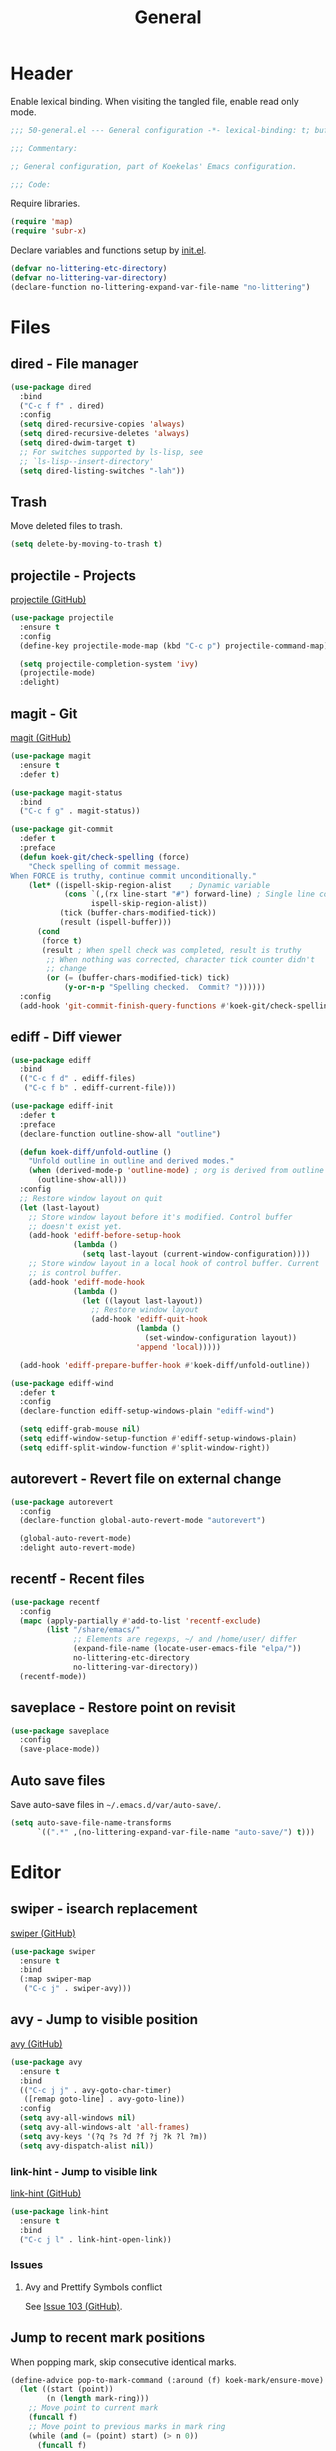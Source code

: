 #+TITLE: General

* Header
Enable lexical binding. When visiting the tangled file, enable read
only mode.

#+BEGIN_SRC emacs-lisp
  ;;; 50-general.el --- General configuration -*- lexical-binding: t; buffer-read-only: t; -*-

  ;;; Commentary:

  ;; General configuration, part of Koekelas' Emacs configuration.

  ;;; Code:
#+END_SRC

Require libraries.

#+BEGIN_SRC emacs-lisp
  (require 'map)
  (require 'subr-x)
#+END_SRC

Declare variables and functions setup by [[file:init.el][init.el]].

#+BEGIN_SRC emacs-lisp
  (defvar no-littering-etc-directory)
  (defvar no-littering-var-directory)
  (declare-function no-littering-expand-var-file-name "no-littering")
#+END_SRC

* Files

** dired - File manager
#+BEGIN_SRC emacs-lisp
  (use-package dired
    :bind
    ("C-c f f" . dired)
    :config
    (setq dired-recursive-copies 'always)
    (setq dired-recursive-deletes 'always)
    (setq dired-dwim-target t)
    ;; For switches supported by ls-lisp, see
    ;; `ls-lisp--insert-directory'
    (setq dired-listing-switches "-lah"))
#+END_SRC

** Trash
Move deleted files to trash.

#+BEGIN_SRC emacs-lisp
  (setq delete-by-moving-to-trash t)
#+END_SRC

** projectile - Projects
[[https://github.com/bbatsov/projectile][projectile (GitHub)]]

#+BEGIN_SRC emacs-lisp
  (use-package projectile
    :ensure t
    :config
    (define-key projectile-mode-map (kbd "C-c p") projectile-command-map)

    (setq projectile-completion-system 'ivy)
    (projectile-mode)
    :delight)
#+END_SRC

** magit - Git
[[https://github.com/magit/magit][magit (GitHub)]]

#+BEGIN_SRC emacs-lisp
  (use-package magit
    :ensure t
    :defer t)

  (use-package magit-status
    :bind
    ("C-c f g" . magit-status))

  (use-package git-commit
    :defer t
    :preface
    (defun koek-git/check-spelling (force)
      "Check spelling of commit message.
  When FORCE is truthy, continue commit unconditionally."
      (let* ((ispell-skip-region-alist    ; Dynamic variable
              (cons `(,(rx line-start "#") forward-line) ; Single line comment
                    ispell-skip-region-alist))
             (tick (buffer-chars-modified-tick))
             (result (ispell-buffer)))
        (cond
         (force t)
         (result ; When spell check was completed, result is truthy
          ;; When nothing was corrected, character tick counter didn't
          ;; change
          (or (= (buffer-chars-modified-tick) tick)
              (y-or-n-p "Spelling checked.  Commit? "))))))
    :config
    (add-hook 'git-commit-finish-query-functions #'koek-git/check-spelling))
#+END_SRC

** ediff - Diff viewer
#+BEGIN_SRC emacs-lisp
  (use-package ediff
    :bind
    (("C-c f d" . ediff-files)
     ("C-c f b" . ediff-current-file)))

  (use-package ediff-init
    :defer t
    :preface
    (declare-function outline-show-all "outline")

    (defun koek-diff/unfold-outline ()
      "Unfold outline in outline and derived modes."
      (when (derived-mode-p 'outline-mode) ; org is derived from outline
        (outline-show-all)))
    :config
    ;; Restore window layout on quit
    (let (last-layout)
      ;; Store window layout before it's modified. Control buffer
      ;; doesn't exist yet.
      (add-hook 'ediff-before-setup-hook
                (lambda ()
                  (setq last-layout (current-window-configuration))))
      ;; Store window layout in a local hook of control buffer. Current
      ;; is control buffer.
      (add-hook 'ediff-mode-hook
                (lambda ()
                  (let ((layout last-layout))
                    ;; Restore window layout
                    (add-hook 'ediff-quit-hook
                              (lambda ()
                                (set-window-configuration layout))
                              'append 'local)))))

    (add-hook 'ediff-prepare-buffer-hook #'koek-diff/unfold-outline))

  (use-package ediff-wind
    :defer t
    :config
    (declare-function ediff-setup-windows-plain "ediff-wind")

    (setq ediff-grab-mouse nil)
    (setq ediff-window-setup-function #'ediff-setup-windows-plain)
    (setq ediff-split-window-function #'split-window-right))
#+END_SRC

** autorevert - Revert file on external change
#+BEGIN_SRC emacs-lisp
  (use-package autorevert
    :config
    (declare-function global-auto-revert-mode "autorevert")

    (global-auto-revert-mode)
    :delight auto-revert-mode)
#+END_SRC

** recentf - Recent files
#+BEGIN_SRC emacs-lisp
  (use-package recentf
    :config
    (mapc (apply-partially #'add-to-list 'recentf-exclude)
          (list "/share/emacs/"
                ;; Elements are regexps, ~/ and /home/user/ differ
                (expand-file-name (locate-user-emacs-file "elpa/"))
                no-littering-etc-directory
                no-littering-var-directory))
    (recentf-mode))
#+END_SRC

** saveplace - Restore point on revisit
#+BEGIN_SRC emacs-lisp
  (use-package saveplace
    :config
    (save-place-mode))
#+END_SRC

** Auto save files
Save auto-save files in =~/.emacs.d/var/auto-save/=.

#+BEGIN_SRC emacs-lisp
  (setq auto-save-file-name-transforms
        `((".*" ,(no-littering-expand-var-file-name "auto-save/") t)))
#+END_SRC

* Editor

** swiper - isearch replacement
[[https://github.com/abo-abo/swiper][swiper (GitHub)]]

#+BEGIN_SRC emacs-lisp
  (use-package swiper
    :ensure t
    :bind
    (:map swiper-map
     ("C-c j" . swiper-avy)))
#+END_SRC

** avy - Jump to visible position
[[https://github.com/abo-abo/avy][avy (GitHub)]]

#+BEGIN_SRC emacs-lisp
  (use-package avy
    :ensure t
    :bind
    (("C-c j j" . avy-goto-char-timer)
     ([remap goto-line] . avy-goto-line))
    :config
    (setq avy-all-windows nil)
    (setq avy-all-windows-alt 'all-frames)
    (setq avy-keys '(?q ?s ?d ?f ?j ?k ?l ?m))
    (setq avy-dispatch-alist nil))
#+END_SRC

*** link-hint - Jump to visible link
[[https://github.com/noctuid/link-hint.el][link-hint (GitHub)]]

#+BEGIN_SRC emacs-lisp
  (use-package link-hint
    :ensure t
    :bind
    ("C-c j l" . link-hint-open-link))
#+END_SRC

*** Issues

**** Avy and Prettify Symbols conflict
See [[https://github.com/abo-abo/avy/issues/103][Issue 103 (GitHub)]].

** Jump to recent mark positions
When popping mark, skip consecutive identical marks.

#+BEGIN_SRC emacs-lisp
  (define-advice pop-to-mark-command (:around (f) koek-mark/ensure-move)
    (let ((start (point))
          (n (length mark-ring)))
      ;; Move point to current mark
      (funcall f)
      ;; Move point to previous marks in mark ring
      (while (and (= (point) start) (> n 0))
        (funcall f)
        (setq n (1- n)))))
#+END_SRC

** subword - Recognize words in camel case words
#+BEGIN_SRC emacs-lisp
  (use-package subword
    :hook
    ((prog-mode conf-mode eshell-mode comint-mode cider-repl-mode
      indium-repl-mode)
     . subword-mode)
    :delight)
#+END_SRC

** Word motion commands
Complement word motion commands. Unlike ~forward-to-word~ and
~backward-to-word~, ~koek-mtn/next-word~ and ~koek-mtn/previous-word~
recognize [[*subword - Recognize words in camel case words][subwords]].

#+BEGIN_SRC emacs-lisp
  (defun koek-mtn/next-word (&optional arg)
    "Move point to beginning of next word, repeat ARG times.
  Optional ARG is an integer and defaults to one.  When ARG is
  negative, move point to ending of previous word."
    (interactive "p")
    (unless arg
      (setq arg 1))
    (unless (= arg 0)
      (let ((step (/ arg (abs arg))))
        (when (or (and (> step 0) (looking-at (rx word)))
                  (and (< step 0)
                       (looking-back (rx word) (max (1- (point)) (point-min)))))
          (forward-word step))
        (forward-word (- arg step))
        (when (forward-word step)
          (backward-word step)))))

  (defun koek-mtn/previous-word (&optional arg)
    "Move point to ending of previous word, repeat ARG times.
  Optional ARG is an integer and defaults to one.  When ARG is
  negative, move point to beginning of next word."
    (interactive "p")
    (unless arg
      (setq arg 1))
    (koek-mtn/next-word (- arg)))

  (bind-keys
   ("M-n" . koek-mtn/next-word)
   ("M-p" . koek-mtn/previous-word))
#+END_SRC

** auto-fill - Break long sentences
#+BEGIN_SRC emacs-lisp
  (defconst koek-af/excluded-modes '(snippet-mode)
    "List of major mode symbols, see `koek-af/maybe-enable'.")

  (defun koek-af/maybe-enable ()
    "Enable `auto-fill-mode' conditionally.
  Unless current major mode is member of `koek-af/excluded-modes',
  enable `auto-fill-mode'."
    (unless (memq major-mode koek-af/excluded-modes)
      (auto-fill-mode)))

  (add-hook 'text-mode-hook #'koek-af/maybe-enable)
  (delight 'auto-fill-function nil 'emacs)
#+END_SRC

** smartparens - Pairs & symbolic expressions
[[https://github.com/Fuco1/smartparens][smartparens (GitHub)]]

#+BEGIN_SRC emacs-lisp
  (use-package smartparens
    :ensure t
    :bind
    (:map smartparens-mode-map
     ("C-M-f" . sp-forward-sexp)
     ("C-M-b" . sp-backward-sexp)
     ("C-M-n" . sp-next-sexp)
     ("C-M-p" . sp-previous-sexp)
     ("C-M-a" . sp-beginning-of-sexp)
     ("C-M-e" . sp-end-of-sexp)
     ("C-M-d" . sp-down-sexp)
     ("C-M-u" . sp-up-sexp)
     ("C-S-d" . sp-backward-down-sexp)
     ("C-S-u" . sp-backward-up-sexp)
     ("C-M-t" . sp-transpose-sexp)
     ("C-M-w" . sp-copy-sexp)
     ("C-M-k" . sp-kill-sexp)
     ("C-M-<right>" . sp-forward-slurp-sexp)
     ("C-M-<left>"  . sp-forward-barf-sexp)
     ("C-S-<left>"  . sp-backward-slurp-sexp)
     ("C-S-<right>" . sp-backward-barf-sexp)
     ("C-M-<down>"  . sp-unwrap-sexp))
    :hook
    (((prog-mode conf-mode eshell-mode comint-mode cider-repl-mode
       indium-repl-mode)
      . smartparens-mode)
     (smartparens-mode . show-smartparens-mode))
    :preface
    (declare-function sp--get-context "smartparens")
    (declare-function sp-get-pair "smartparens")
    (declare-function sp-local-pair "smartparens")

    (defun koek-sp/separate-sexp (open-delimiter action _context)
      "Separate just inserted sexp from previous and/or next sexp.
  OPEN-DELIMITER is a string, the delimiter inserted.  ACTION is a
  symbol, the action performed, see `sp-pair'.  _CONTEXT is
  ignored."
      (when (and (eq action 'insert)
                 ;; Outer context, _context is inner context
                 (save-excursion
                   (search-backward open-delimiter)
                   (eq (sp--get-context) 'code)))
        (save-excursion
          (search-backward open-delimiter)
          (unless (looking-back (rx (or (any "#'`,~@([{" blank) line-start))
                                (max (1- (point)) (point-min)))
            (insert " "))
          (search-forward open-delimiter)
          (search-forward (sp-get-pair open-delimiter :close))
          (unless (looking-at (rx (or (any ")]}" blank) line-end)))
            (insert " ")))))

    (defun koek-sp/setup-separate-sexp-handler (mode &rest open-delimiters)
      "Setup separate-sexp handler in MODE for OPEN-DELIMITERS.
  MODE is a major mode symbol.  OPEN-DELIMITERS are one or more
  strings."
      (dolist (open-delimiter open-delimiters)
        (sp-local-pair mode open-delimiter nil
                       :post-handlers '(:add koek-sp/separate-sexp))))

    (defun koek-sp/format-c-block (open-delimiter action _context)
      "Format just inserted multiple line C block.
  OPEN-DELIMITER is a string, the delimiter inserted.  ACTION is a
  symbol, the action performed, see `sp-pair'.  _CONTEXT is
  ignored."
      (when (and (eq action 'insert)
                 (save-excursion
                   (search-backward open-delimiter)
                   (eq (sp--get-context) 'code)))
        (save-excursion
          (insert "\n")
          (indent-according-to-mode))
        (indent-according-to-mode)))

    (defun
        koek-sp/setup-format-c-block-on-return-handler
        (mode &rest open-delimiters)
      "Setup format-c-block handler in MODE for OPEN-DELIMITERS.
  MODE is a major mode symbol.  OPEN-DELIMITERS are one or more
  strings."
      (dolist (open-delimiter open-delimiters)
        (sp-local-pair mode open-delimiter nil
                       ;; For event names, see `single-key-description'
                       :post-handlers '(:add (koek-sp/format-c-block "RET")))))
    :init
    (bind-keys
     ("C-M-{" . beginning-of-defun)
     ("C-M-}" . end-of-defun)
     ("C-S-w" . append-next-kill))
    :config
    (require 'smartparens-config)

    (setq sp-navigate-interactive-always-progress-point t)
    (setq sp-navigate-reindent-after-up ())
    (setq sp-highlight-pair-overlay nil)
    (koek-sp/setup-separate-sexp-handler 'clojure-mode "(" "[" "{" "\"")
    (koek-sp/setup-separate-sexp-handler 'lisp-mode "(" "\"")
    (koek-sp/setup-separate-sexp-handler 'emacs-lisp-mode "(" "[" "\"")
    (koek-sp/setup-separate-sexp-handler 'scheme-mode "(" "\"")
    (koek-sp/setup-format-c-block-on-return-handler 'c-mode "{")
    (koek-sp/setup-format-c-block-on-return-handler 'c++-mode "{")
    (koek-sp/setup-format-c-block-on-return-handler 'css-mode "{")
    (koek-sp/setup-format-c-block-on-return-handler 'java-mode "{")
    (koek-sp/setup-format-c-block-on-return-handler 'js2-mode "{" "[")
    (koek-sp/setup-format-c-block-on-return-handler 'json-mode "{" "[")
    (koek-sp/setup-format-c-block-on-return-handler 'scad-mode "{")
    :delight)
#+END_SRC

** rainbow-delimiters - Show bracket depth
[[https://github.com/Fanael/rainbow-delimiters][rainbow-delimiters (GitHub)]]

#+BEGIN_SRC emacs-lisp
  (use-package rainbow-delimiters
    :ensure t
    :hook
    ((clojure-mode lisp-mode emacs-lisp-mode scheme-mode)
     . rainbow-delimiters-mode))
#+END_SRC

** expand-region - Mark increasingly larger unit
[[https://github.com/magnars/expand-region.el][expand-region (GitHub)]]

#+BEGIN_SRC emacs-lisp
  (use-package expand-region
    :ensure t
    :bind
    ("C-S-SPC" . er/expand-region)
    :config
    (setq expand-region-smart-cursor t))
#+END_SRC

** prettify-symbols - Show composed symbols
#+BEGIN_SRC emacs-lisp
  (defun koek-ps/make-baseline-right-left-spec (&rest chars)
    "Return composition specification for CHARS.
  CHARS are two or more characters.  Baseline right of previous
  character is composed with baseline left of next character."
    (seq-reduce (lambda (spec char)
                  (append spec (list '(Br . Bl) char)))
                (cdr chars) (list (car chars))))

  (defconst koek-ps/comp-specs
    (let ((safe
           '(("function" . ?ƒ)
             ("lambda"   . ?λ)))
          (pragmata
           (when (member "PragmataPro Mono" (font-family-list))
             (mapcar
              (pcase-lambda (`(,symbol . ,char))
                (cons symbol
                      ;; Widen char to symbol characters
                      (apply #'koek-ps/make-baseline-right-left-spec
                             (append (make-list (1- (length symbol)) ?\s)
                                     (list char)))))
              '(("[ERROR]"   . ?\uE380) ("[DEBUG]" . ?\uE381)
                ("[INFO]"    . ?\uE382) ("[WARN]"  . ?\uE383)
                ("[WARNING]" . ?\uE384) ("[ERR]"   . ?\uE385)
                ("[FATAL]"   . ?\uE386) ("[TRACE]" . ?\uE387)
                ("[FIXME]"   . ?\uE388) ("[TODO]"  . ?\uE389)
                ("[BUG]"     . ?\uE38A) ("[NOTE]"  . ?\uE38B)
                ("[HACK]"    . ?\uE38C) ("[MARK]"  . ?\uE38D)
                ;; !
                ("!!"  . ?\uE900) ("!="  . ?\uE901) ("!==" . ?\uE902)
                ("!!!" . ?\uE903) ("!≡"  . ?\uE904) ("!≡≡" . ?\uE905)
                ("!>"  . ?\uE906) ("!=<" . ?\uE907)
                ;; #
                ("#("  . ?\uE920) ("#_" . ?\uE921) ("#{" . ?\uE922)
                ("#?"  . ?\uE923) ("#>" . ?\uE924) ("##" . ?\uE925)
                ("#_(" . ?\uE926)
                ;; %
                ("%="  . ?\uE930) ("%>" . ?\uE931) ("%>%" . ?\uE932)
                ("%<%" . ?\uE933)
                ;; &
                ("&%" . ?\uE940) ("&&"  . ?\uE941) ("&*" . ?\uE942)
                ("&+" . ?\uE943) ("&-"  . ?\uE944) ("&/" . ?\uE945)
                ("&=" . ?\uE946) ("&&&" . ?\uE947) ("&>" . ?\uE948)
                ;; $
                ("$>" . ?\uE955)
                ;; *
                ("***" . ?\uE960) ("*=" . ?\uE961) ("*/" . ?\uE962)
                ("*>"  . ?\uE963)
                ;; +
                ("++" . ?\uE970) ("+++" . ?\uE971) ("+=" . ?\uE972)
                ("+>" . ?\uE973) ("++=" . ?\uE974)
                ;; -
                ("--"   . ?\uE980) ("-<"  . ?\uE981) ("-<<" . ?\uE982)
                ("-="   . ?\uE983) ("->"  . ?\uE984) ("->>" . ?\uE985)
                ("---"  . ?\uE986) ("-->" . ?\uE987) ("-+-" . ?\uE988)
                ("-\\/" . ?\uE989) ("-|>" . ?\uE98A) ("-<|" . ?\uE98B)
                ;; .
                (".." . ?\uE990) ("..." . ?\uE991) ("..<" . ?\uE992)
                (".>" . ?\uE993) (".~"  . ?\uE994) (".="  . ?\uE995)
                ;; /
                ("/*"  . ?\uE9A0) ("//"  . ?\uE9A1) ("/>"  . ?\uE9A2)
                ("/="  . ?\uE9A3) ("/==" . ?\uE9A4) ("///" . ?\uE9A5)
                ("/**" . ?\uE9A6)
                ;; :
                (":::" . ?\uE9AF) ("::"  . ?\uE9B0) (":="  . ?\uE9B1)
                (":≡"  . ?\uE9B2) (":>"  . ?\uE9B3) (":=>" . ?\uE9B4)
                (":("  . ?\uE9B5) (":-(" . ?\uE9B6) (":)"  . ?\uE9B7)
                (":-)" . ?\uE9B8) (":/"  . ?\uE9B9) (":\\" . ?\uE9BA)
                (":3"  . ?\uE9BB) (":D"  . ?\uE9BC) (":P"  . ?\uE9BD)
                (":>:" . ?\uE9BE) (":<:" . ?\uE9BF)
                ;; <
                ("<$>"  . ?\uE9C0) ("<*"  . ?\uE9C1) ("<*>"  . ?\uE9C2)
                ("<+>"  . ?\uE9C3) ("<-"  . ?\uE9C4) ("<<"   . ?\uE9C5)
                ("<<<"  . ?\uE9C6) ("<<=" . ?\uE9C7) ("<="   . ?\uE9C8)
                ("<=>"  . ?\uE9C9) ("<>"  . ?\uE9CA) ("<|>"  . ?\uE9CB)
                ("<<-"  . ?\uE9CC) ("<|"  . ?\uE9CD) ("<=<"  . ?\uE9CE)
                ("<~"   . ?\uE9CF) ("<~~" . ?\uE9D0) ("<<~"  . ?\uE9D1)
                ("<$"   . ?\uE9D2) ("<+"  . ?\uE9D3) ("<!>"  . ?\uE9D4)
                ("<@>"  . ?\uE9D5) ("<#>" . ?\uE9D6) ("<%>"  . ?\uE9D7)
                ("<^>"  . ?\uE9D8) ("<&>" . ?\uE9D9) ("<?>"  . ?\uE9DA)
                ("<.>"  . ?\uE9DB) ("</>" . ?\uE9DC) ("<\\>" . ?\uE9DD)
                ("<\">" . ?\uE9DE) ("<:>" . ?\uE9DF) ("<~>"  . ?\uE9E0)
                ("<**>" . ?\uE9E1) ("<<^" . ?\uE9E2) ("<!"   . ?\uE9E3)
                ("<@"   . ?\uE9E4) ("<#"  . ?\uE9E5) ("<%"   . ?\uE9E6)
                ("<^"   . ?\uE9E7) ("<&"  . ?\uE9E8) ("<?"   . ?\uE9E9)
                ("<."   . ?\uE9EA) ("</"  . ?\uE9EB) ("<\\"  . ?\uE9EC)
                ("<\""  . ?\uE9ED) ("<:"  . ?\uE9EE) ("<->"  . ?\uE9EF)
                ("<!--" . ?\uE9F0) ("<--" . ?\uE9F1) ("<~<"  . ?\uE9F2)
                ("<==>" . ?\uE9F3) ("<|-" . ?\uE9F4) ("<||"  . ?\uE9F5)
                ("<<|"  . ?\uE9F6) ("<-<" . ?\uE9F7) ("<-->" . ?\uE9F8)
                ("<<==" . ?\uE9F9) ("<==" . ?\uE9FA)
                ;; =
                ("=<<"  . ?\uEA00) ("=="  . ?\uEA01) ("===" . ?\uEA02)
                ("==>"  . ?\uEA03) ("=>"  . ?\uEA04) ("=~"  . ?\uEA05)
                ("=>>"  . ?\uEA06) ("=/=" . ?\uEA07) ("=~=" . ?\uEA08)
                ("==>>" . ?\uEA09)
                ;; ≡
                ("≡≡" . ?\uEA10) ("≡≡≡" . ?\uEA11) ("≡:≡" . ?\uEA12)
                ;; >
                (">-"  . ?\uEA20) (">="  . ?\uEA21) (">>"  . ?\uEA22)
                (">>-" . ?\uEA23) (">>=" . ?\uEA24) (">>>" . ?\uEA25)
                (">=>" . ?\uEA26) (">>^" . ?\uEA27) (">>|" . ?\uEA28)
                (">!=" . ?\uEA29) (">->" . ?\uEA2A)
                ;; ?
                ("??" . ?\uEA40) ("?~"  . ?\uEA41) ("?=" . ?\uEA42)
                ("?>" . ?\uEA43) ("???" . ?\uEA44) ("?." . ?\uEA45)
                ;; ^
                ("^="  . ?\uEA48) ("^."  . ?\uEA49) ("^?"  . ?\uEA4A)
                ("^.." . ?\uEA4B) ("^<<" . ?\uEA4C) ("^>>" . ?\uEA4D)
                ("^>"  . ?\uEA4E)
                ;; \
                ("\\\\" . ?\uEA50) ("\\>" . ?\uEA51) ("\\/-" . ?\uEA52)
                ;; @
                ("@>" . ?\uEA57)
                ;; |
                ("|="   . ?\uEA60) ("||"  . ?\uEA61) ("|>"   . ?\uEA62)
                ("|||"  . ?\uEA63) ("|+|" . ?\uEA64) ("|->"  . ?\uEA65)
                ("|-->" . ?\uEA66) ("|=>" . ?\uEA67) ("|==>" . ?\uEA68)
                ("|>-"  . ?\uEA69) ("|<<" . ?\uEA6A) ("||>"  . ?\uEA6B)
                ("|>>"  . ?\uEA6C) ("|-"  . ?\uEA6D) ("||-"  . ?\uEA6E)
                ;; ~
                ("~="  . ?\uEA70) ("~>" . ?\uEA71) ("~~>" . ?\uEA72)
                ("~>>" . ?\uEA73)
                ;; [
                ("[[" . ?\uEA80) ("]]" . ?\uEA81)
                ;; "
                ("\">" . ?\uEA90)
                ;; _
                ("_|_" . ?\uEA97))))))
      (append pragmata safe))
    "Alist of pretty symbol to composition specification pairs.")

  (defun koek-ps/make-enable (&rest symbols)
    "Return function to setup and enable function `prettify-symbols-mode'.
  SYMBOLS are one or more pretty symbol pairs and/or pretty
  symbols.

  Pretty symbol pair is a cons. Its car is a string, the symbol to
  replace. Its cdr is a key in `koek-ps/comp-specs', the symbol to
  replace it with. When both symbols are identical, prefer a pretty
  symbol.

  Pretty symbol is a key in `koek-ps/comp-specs'."
    (let ((specs
           (seq-reduce
            (lambda (specs symbol)
              (unless (consp symbol)
                (setq symbol (cons symbol symbol)))
              (pcase-let ((`(,from . ,to) symbol))
                (when-let (spec (cdr (assoc to koek-ps/comp-specs)))
                  (push (cons from spec) specs)))
              specs)
            symbols ())))
      (lambda ()
        (setq prettify-symbols-alist specs)
        (prettify-symbols-mode))))

  (setq prettify-symbols-unprettify-at-point 'right-edge)
  (add-hook 'c-mode-hook
            (koek-ps/make-enable
             "!=" "%=" "&&" "&=" "*=" "++" "+=" "--" "-=" "->" "/=" "<<" "<=" "=="
             ">=" ">>" "^=" "|=" "||"))
  (add-hook 'c++-mode-hook
            (koek-ps/make-enable
             "!=" "%=" "&&" "&=" "*=" "++" "+=" "--" "-=" "->" "/=" "::" "<<" "<="
             "==" ">=" ">>" "^=" "|=" "||"))
  (add-hook 'clojure-mode-hook
            (koek-ps/make-enable '("fn" . "lambda") "->" "->>" "<=" ">="))
  (add-hook 'lisp-mode-hook
            (koek-ps/make-enable "lambda" "<=" ">="))
  (add-hook 'emacs-lisp-mode-hook
            (koek-ps/make-enable "lambda" "<=" ">="))
  (add-hook 'erlang-mode-hook
            (koek-ps/make-enable "->" '("=<" . "<=") ">="))
  (add-hook 'java-mode-hook
            (koek-ps/make-enable
             "!=" "%=" "&&" "&=" "*=" "++" "+=" "--" "-=" "/=" "<<" "<=" "==" ">="
             ">>" ">>>" "^=" "|=" "||"))
  (add-hook 'js2-mode-hook
            (koek-ps/make-enable
             "function" "!!" "!=" "!==" "%=" "&&" "&=" "*=" "++" "+=" "--" "-="
             "..." "/=" "<<" "<=" "==" "===" "=>" ">=" ">>" ">>>" "^=" "|=" "||"))
  (add-hook 'octave-mode-hook
            (koek-ps/make-enable "&&" "<=" "==" ">=" "||" "~="))
  (add-hook 'scad-mode-hook
            (koek-ps/make-enable "!=" "&&" "<=" "==" ">=" "||"))
  (add-hook 'python-mode-hook
            (koek-ps/make-enable "!=" "//" "<<" "<=" "==" ">=" ">>"))
  (add-hook 'scheme-mode-hook
            (koek-ps/make-enable "lambda" "<=" ">="))
  (add-hook 'sql-mode-hook
            (koek-ps/make-enable "::" "<=" "<>" ">="))
#+END_SRC

** Whitespace
Indent with spaces, not tabs.

#+BEGIN_SRC emacs-lisp
  (setq-default indent-tabs-mode nil)
#+END_SRC

End sentences with single space, not double space.

#+BEGIN_SRC emacs-lisp
  (setq sentence-end-double-space nil)
#+END_SRC

End files with empty line.

#+BEGIN_SRC emacs-lisp
  (setq require-final-newline t)

  (defun koek-ws/disable-final-empty-line ()
    "Disable final empty line for current."
    (setq-local require-final-newline nil))

  (add-hook 'snippet-mode-hook #'koek-ws/disable-final-empty-line)
#+END_SRC

** whitespace - Clean & visualize whitespace
#+BEGIN_SRC emacs-lisp
  (use-package whitespace
    :hook ((prog-mode conf-mode) . whitespace-mode)
    :config
    (setq whitespace-action '(auto-cleanup))
    (setq whitespace-style '(face trailing empty lines-tail))
    :delight)
#+END_SRC

*** Issues

**** Modifying display table affects overlays
#+BEGIN_SRC emacs-lisp :tangle no
  (setq whitespace-style '(space-mark tab-mark newline-mark))
#+END_SRC

** Edit commands
Supercharge edit commands.

#+BEGIN_SRC emacs-lisp
  (bind-key [remap downcase-word] #'downcase-dwim)
  (bind-key [remap upcase-word] #'upcase-dwim)
  (bind-key [remap capitalize-word] #'capitalize-dwim)
#+END_SRC

** Clipboard
Add clipboard to kill ring before killing.

#+BEGIN_SRC emacs-lisp
  (setq save-interprogram-paste-before-kill t)
#+END_SRC

** Complete text
When line is indented, press =TAB= to complete text before point.

#+BEGIN_SRC emacs-lisp
  (setq tab-always-indent 'complete)
#+END_SRC

** company - Autocomplete code
[[https://github.com/company-mode/company-mode][company (GitHub)]]

#+BEGIN_SRC emacs-lisp
  (use-package company
    :ensure t
    :bind
    (:map company-mode-map
     ;; Why does [remap indent-for-tab-command] only work in prog-mode?
     ("TAB" . company-indent-or-complete-common)
     :map company-active-map
     ("C-n" . company-select-next)
     ("C-p" . company-select-previous))
    :hook ((prog-mode conf-mode comint-mode cider-repl-mode) . company-mode)
    :preface
    (defun koek-cpny/make-setup-backends (backends)
      "Return function to setup backends for current.
  BACKENDS is a list of backends, see `company-backends'."
      (lambda ()
        (setq-local company-backends backends)))

    ;; Prevent geiser from modifying company-backends
    (define-advice
        geiser-company--setup-company
        (:around (f &rest args) koek-cpny/disable-setup-backends)
      (let ((backends company-backends))
        (apply f args)
        (setq company-backends backends)))
    :config
    (setq company-backends
          '((company-capf company-files :with company-yasnippet)))
    (setq company-idle-delay 1)           ; In seconds
    (setq company-show-numbers t)

    ;; Setup mode specific backends
    (add-hook 'indium-repl-mode-hook
              (koek-cpny/make-setup-backends
               '((company-indium-repl company-files :with company-yasnippet))))
    (let ((setup-geiser-backend
           (koek-cpny/make-setup-backends
            '((geiser-company-backend company-files :with company-yasnippet)))))
      (add-hook 'geiser-mode-hook setup-geiser-backend)
      (add-hook 'geiser-repl-mode-hook setup-geiser-backend))
    (let ((setup-code-backend
           (koek-cpny/make-setup-backends
            '((company-dabbrev-code company-files :with company-yasnippet)))))
      (add-hook 'erlang-mode-hook setup-code-backend)
      (add-hook 'scad-mode-hook setup-code-backend))
    (let ((setup-dabbrev-backend
           (koek-cpny/make-setup-backends
            '((company-dabbrev company-files :with company-yasnippet)))))
      (add-hook 'conf-mode-hook setup-dabbrev-backend))
    :delight)

  (use-package company-dabbrev
    :defer t
    :config
    (setq company-dabbrev-other-buffers t)) ; Same major mode
#+END_SRC

*** company-flx - Match candidates fuzzily
[[https://github.com/PythonNut/company-flx][company-flx (GitHub)]]

#+BEGIN_SRC emacs-lisp
  (use-package company-flx
    :ensure t
    :after company
    :config
    (company-flx-mode))
#+END_SRC

** eglot - Code insight
[[https://github.com/joaotavora/eglot][eglot (GitHub)]]

#+BEGIN_SRC emacs-lisp
  (use-package eglot
    :ensure t
    :bind
    (:map eglot-mode-map
     ("C-c r f" . eglot-code-actions)
     ("C-c r r" . eglot-rename)
     ("C-c C-d" . eglot-help-at-point))
    :hook
    ((c-mode c++-mode mhtml-mode css-mode java-mode js2-mode json-mode
      python-mode)
     . eglot-ensure)
    :config
    ;; Eclipse JDT Language Server lacks an executable. Eglot requires
    ;; the jdtls launcher to be added to the CLASSPATH environment
    ;; variable.
    (when-let
        ((launcher-program-name
          (thread-last '("/usr/share/java/jdtls/plugins/" "c:/bin/jdtls/plugins/")
            (seq-filter #'file-exists-p)
            (seq-mapcat (lambda (file-name)
                          (directory-files file-name 'full
                                           (rx "org.eclipse.equinox.launcher_"
                                               (one-or-more (or alnum punct))
                                               ".jar" line-end))))
            car)))
      (let ((paths (split-string (or (getenv "CLASSPATH") "")
                                 path-separator 'omit-nulls)))
        (unless (member launcher-program-name paths)
          (setenv "CLASSPATH"
                  (string-join (cons launcher-program-name paths)
                               path-separator)))))

    ;; Register additional language servers
    (add-to-list 'eglot-server-programs
                 '(mhtml-mode . ("html-languageserver" "--stdio")))
    (add-to-list 'eglot-server-programs
                 '(css-mode . ("css-languageserver" "--stdio")))
    (add-to-list 'eglot-server-programs
                 '(json-mode . ("json-languageserver" "--stdio"))))

  (use-package flymake
    :bind
    (:map flymake-mode-map
     ("C-c ! n" . flymake-goto-next-error)
     ("C-c ! p" . flymake-goto-prev-error)
     ("C-c ! l" . flymake-show-diagnostics-buffer))
    :config
    (setq flymake-wrap-around nil))

  (use-package flymake-proc
    :defer t
    :config
    (declare-function flymake-proc-legacy-flymake "flymake-proc")

    (remove-hook 'flymake-diagnostic-functions #'flymake-proc-legacy-flymake))
#+END_SRC

*** Setting up ccls
Run =M-x= ~make-symbolic-link~. Create a link to
=compile_commands.json= in the project home directory.

** xref - Jump to definition & references
#+BEGIN_SRC emacs-lisp
  (use-package xref
    :defer t
    :config
    (declare-function xref-find-references "xref")

    (add-to-list 'xref-prompt-for-identifier #'xref-find-references 'append))
#+END_SRC

** abbrev - Abbreviations
#+BEGIN_SRC emacs-lisp
  (use-package abbrev
    :hook ((sql-mode sql-interactive-mode) . abbrev-mode)
    :config
    (declare-function define-abbrev-table "abbrev")
    (declare-function find-library-name "find-func")

    ;; Prime abbrev tables
    (unless (file-exists-p (no-littering-expand-var-file-name "abbrev.el"))
      ;; Upcase SQL keywords
      (let* ((keywords
              (split-string
               (with-temp-buffer
                 (insert-file-contents (find-library-name "sql"))
                 (search-forward "ANSI Reserved keywords")
                 (buffer-substring (re-search-forward
                                    (rx (one-or-more (not (any "\"")))))
                                   (re-search-forward
                                    (rx (one-or-more (not (any ")")))))))
               (rx (any " \n")) 'omit-nulls "\""))
             (abbrevs (mapcar (lambda (keyword)
                                (list keyword (upcase keyword)))
                              keywords)))
        (define-abbrev-table 'sql-mode-abbrev-table abbrevs)
        (define-abbrev-table 'sql-interactive-mode-abbrev-table abbrevs)))

    (setq save-abbrevs 'silently)
    :delight)
#+END_SRC

** yasnippet - Snippets
[[https://github.com/joaotavora/yasnippet][yasnippet (GitHub)]]

For the major mode, see [[*YASnippet][YASnippet]].

#+BEGIN_SRC emacs-lisp
  (use-package yasnippet
    :ensure t
    :hook ((text-mode prog-mode conf-mode) . yas-minor-mode)
    :config
    (declare-function koek-org/get-src-block-var-value "50-general")
    (declare-function koek-ys/get-org-name "50-general")
    (declare-function yas-choose-value "yasnippet")
    (declare-function yas-reload-all "yasnippet")

    ;; Snippet odds and ends
    (defun koek-ys/complete-field (candidates)
      "Complete field from CANDIDATES.
  CANDIDATES is an alist of pretty candidate to candidate pairs."
      (cdr (assoc (yas-choose-value (mapcar #'car candidates)) candidates)))

    (defconst koek-ys/ietf-languages
      '(("de-DE" . ("de-de" "ngerman"  "de_DE"))
        ("en-US" . ("en-us" "american" "en_US"))
        ("fr-FR" . ("fr"    "frenchb"  "fr_FR"))
        ("nl-BE" . ("nl"    "dutch"    "nl_BE")))
      "Alist of IETF language pairs.
  IETF language pair is a cons.  Its car is a string, an IETF
  language name.  Its cdr is a list of strings, an Org language
  name, a LaTeX language name and a Hunspell language name.")

    (fset 'koek-ys/get-org-name (apply-partially #'nth 0))
    (fset 'koek-ys/get-latex-name (apply-partially #'nth 1))
    (fset 'koek-ys/get-hunspell-name (apply-partially #'nth 2))
    (let ((map (mapcar (pcase-lambda (`(,ietf . ,spec))
                         (cons (koek-ys/get-org-name spec) ietf))
                       koek-ys/ietf-languages)))
      (fset 'koek-ys/org-to-ietf (lambda (org)
                                   (cdr (assoc org map)))))

    (defun koek-ys/make-ensure-result-directory (var-name)
      "Return function to ensure result directory of current source block exists.
  VAR-NAME is a string, the variable name which stores the result
  file name."
      (lambda ()
        (when-let (file-name
                   (when-let (value (koek-org/get-src-block-var-value var-name))
                     (file-name-directory
                      (replace-regexp-in-string (rx (or (and line-start "\"")
                                                        (and "\"" line-end)))
                                                "" value))))
          (when-let (root-file-name (buffer-file-name))
            (setq file-name
                  (expand-file-name file-name
                                    (file-name-directory root-file-name))))
          (when (file-name-absolute-p file-name)
            (make-directory file-name 'parents)))))

    ;; Load own snippets
    (setq yas-snippet-dirs (delq 'yas-installed-snippets-dir yas-snippet-dirs))
    (yas-reload-all)

    ;; Set new snippet file snippet
    (with-temp-buffer
      (insert-file-contents
       (expand-file-name "yasnippet/snippets/snippet-mode/new"
                         no-littering-etc-directory))
      (setq yas-new-snippet-default
            (buffer-substring (re-search-forward (rx line-start "# --\n"))
                              (point-max))))
    :delight yas-minor-mode)
#+END_SRC

** undo-tree - Undo & redo replacement
#+BEGIN_SRC emacs-lisp
  (use-package undo-tree
    :ensure t
    :demand t
    :bind
    (:map undo-tree-map
     ("M-/" . undo-tree-redo))
    :config
    (global-undo-tree-mode)
    :delight)
#+END_SRC

*** Issues

**** Restoring history fails
#+BEGIN_SRC emacs-lisp :tangle no
  (setq undo-tree-auto-save-history t)
#+END_SRC

When revisiting then modifying file, history is discarded.

** ispell - Spell checker
#+BEGIN_SRC emacs-lisp
  (use-package ispell
    :defer t
    :config
    (setq ispell-program-name "hunspell")
    (let ((dictionary-name "en_US"))
      ;; On Windows, Hunspell requires the DICTIONARY environment
      ;; variable to be set
      (when (eq system-type 'windows-nt)
        (setenv "DICTIONARY" dictionary-name))
      (setq ispell-dictionary dictionary-name)))
#+END_SRC

** flycheck - Show syntax & style errors
[[https://github.com/flycheck/flycheck][flycheck (GitHub)]]

#+BEGIN_SRC emacs-lisp
  (use-package flycheck
    :ensure t
    :hook ((emacs-lisp-mode erlang-mode) . flycheck-mode)
    :delight)
#+END_SRC

*** flycheck-jslint - JSLint checker
[[https://github.com/Koekelas/jslint-cli][flycheck-jslint (GitHub)]]

#+BEGIN_SRC emacs-lisp
  (use-package flycheck-jslint
    :load-path "lisp/jslint-cli/"
    :after (:all flycheck (:any js2-mode json-mode)))
#+END_SRC

* Windows & buffers

** ace-window - Jump to window
[[https://github.com/abo-abo/ace-window][ace-window (GitHub)]]

#+BEGIN_SRC emacs-lisp
  (use-package ace-window
    :ensure t
    :bind
    ([remap other-window] . ace-window)
    :config
    (setq aw-swap-invert t)
    (setq aw-keys '(?q ?s ?d ?f ?j ?k ?l ?m))
    (setq aw-dispatch-alist '((?o aw-flip-window)))
    (setq aw-leading-char-style 'path)
    ;; When there are two windows, Ace chooses the other window. When
    ;; there are three or more windows, Ace asks for a window. Enabling
    ;; background (default) differentiates both cases.
    ;; (setq aw-background nil)
    )
#+END_SRC

** winner - Undo & redo window layout changes
#+BEGIN_SRC emacs-lisp
  (use-package winner
    :demand t
    :bind
    (("C-c w l" . winner-undo)
     ("C-c w r" . winner-redo))
    :config
    (winner-mode))
#+END_SRC

** eyebrowse - Workspaces
[[https://github.com/wasamasa/eyebrowse][eyebrowse (GitHub)]]

#+BEGIN_SRC emacs-lisp
  (use-package eyebrowse
    :ensure t
    :bind
    (("C-c w 0" . eyebrowse-switch-to-window-config-0)
     ("C-c w 1" . eyebrowse-switch-to-window-config-1)
     ("C-c w 2" . eyebrowse-switch-to-window-config-2)
     ("C-c w 3" . eyebrowse-switch-to-window-config-3)
     ("C-c w 4" . eyebrowse-switch-to-window-config-4)
     ("C-c w 5" . eyebrowse-switch-to-window-config-5)
     ("C-c w 6" . eyebrowse-switch-to-window-config-6)
     ("C-c w 7" . eyebrowse-switch-to-window-config-7)
     ("C-c w 8" . eyebrowse-switch-to-window-config-8)
     ("C-c w 9" . eyebrowse-switch-to-window-config-9)
     ("C-c w w" . eyebrowse-last-window-config)
     ("C-c w k" . eyebrowse-close-window-config))
    :config
    ;; Resolve keybinding conflict with org
    (setq minor-mode-map-alist
          (assq-delete-all 'eyebrowse-mode minor-mode-map-alist))

    (setq eyebrowse-mode-line-style 'hide)
    (eyebrowse-mode))
#+END_SRC

** uniquify - Descriptive buffer names
#+BEGIN_SRC emacs-lisp
  (use-package uniquify
    :config
    (setq uniquify-buffer-name-style 'forward)
    (setq uniquify-trailing-separator-p t))
#+END_SRC

** ibuffer - list-buffers replacement
#+BEGIN_SRC emacs-lisp
  (use-package ibuffer
    :bind
    ([remap list-buffers] . ibuffer))
#+END_SRC

** Buffer commands
Bury unneeded buffers, computers have more than enough memory.

#+BEGIN_SRC emacs-lisp
  (defun koek-buff/bury (&optional arg)
    "Bury current.
  With `\\[universal-argument]' prefix argument ARG, kill current."
    (interactive "P")
    (if arg
        (kill-buffer)
      (bury-buffer)))

  (bind-key [remap kill-buffer] #'koek-buff/bury)
#+END_SRC

* Other

** Minibuffer
Enable minibuffer commands (e.g. [[*counsel - Ivy powered commands][counsel]]) in minibuffer.

#+BEGIN_SRC emacs-lisp
  (setq enable-recursive-minibuffers t)
#+END_SRC

** ivy - completing-read replacement
[[https://github.com/abo-abo/swiper][ivy (GitHub)]]

#+BEGIN_SRC emacs-lisp
  (use-package ivy
    :ensure t
    :demand t
    :bind
    (("C-r" . ivy-resume)
     :map ivy-minibuffer-map
     ("C-c j" . ivy-avy))
    :config
    (declare-function ivy-mode "ivy")

    (setq ivy-re-builders-alist
          '((swiper . ivy--regex-plus)
            (counsel-ag . ivy--regex-plus)
            (counsel-unicode-char . ivy--regex-ignore-order)
            (t . ivy--regex-fuzzy)))
    (setq ivy-use-virtual-buffers t)
    (setq ivy-virtual-abbreviate 'full)
    (setq ivy-initial-inputs-alist nil)
    (setq ivy-use-selectable-prompt t)
    (setq ivy-count-format "%d/%d ")
    (ivy-mode)
    :delight)
#+END_SRC

*** counsel - Ivy powered commands
[[https://github.com/abo-abo/swiper][counsel (GitHub)]]

#+BEGIN_SRC emacs-lisp
  (use-package counsel
    :ensure t
    :bind
    (([remap find-file] . counsel-find-file)
     ([remap insert-char] . counsel-unicode-char)
     ([remap isearch-forward] . counsel-grep-or-swiper)
     ([remap yank-pop] . counsel-yank-pop)
     ([remap execute-extended-command] . counsel-M-x)
     ([remap info-lookup-symbol] . counsel-info-lookup-symbol)
     ("C-M-s" . counsel-ag)
     ("C-c f s" . counsel-file-jump)
     ("C-c f l" . counsel-find-library)
     ("C-c j d" . counsel-imenu)
     ("C-c j o" . counsel-org-goto-all)
     :map minibuffer-local-map
     ("C-r" . counsel-minibuffer-history))
    :config
    (declare-function ivy-set-actions "ivy")

    (let ((show-help (lambda (candidate)
                       (helpful-function (intern candidate)))))
      (ivy-set-actions 'counsel-M-x
                       `(("d" counsel--find-symbol "definition")
                         ("h" ,show-help "help"))))

    (setq counsel-outline-face-style 'org))
#+END_SRC

*** counsel-projectile - Ivy powered Projectile commands
[[https://github.com/ericdanan/counsel-projectile][counsel-projectile (GitHub)]]

#+BEGIN_SRC emacs-lisp
  (use-package counsel-projectile
    :ensure t
    :after projectile
    :config
    (setq counsel-projectile-key-bindings
          (append counsel-projectile-key-bindings
                  `((,(kbd "C-p") . counsel-projectile-switch-project)
                    (,(kbd "p")   . counsel-projectile))))

    (counsel-projectile-mode))
#+END_SRC

*** flx - Score candidates
[[https://github.com/lewang/flx][flx (GitHub)]]

#+BEGIN_SRC emacs-lisp
  (use-package flx
    :ensure t
    :after ivy)
#+END_SRC

** helpful - Help viewer
[[https://github.com/Wilfred/helpful][helpful (GitHub)]]

#+BEGIN_SRC emacs-lisp
  (use-package helpful
    :ensure t
    :bind
    (([remap describe-variable] . helpful-variable)
     ([remap describe-function] . helpful-callable)
     ([remap describe-key] . helpful-key)))
#+END_SRC

** info - Info viewer
#+BEGIN_SRC emacs-lisp
  (use-package info
    :bind
    ("C-c d i" . info-apropos))
#+END_SRC

** man - Manual viewer
#+BEGIN_SRC emacs-lisp
  (use-package man
    :bind
    ("C-c d m" . man))
#+END_SRC

** apropos - Search Emacs environment
#+BEGIN_SRC emacs-lisp
  (use-package apropos
    :bind
    ("C-c d a" . apropos))
#+END_SRC

** devdocs-lookup - Search DevDocs
[[https://github.com/skeeto/devdocs-lookup][devdocs-lookup (GitHub)]]

#+BEGIN_SRC emacs-lisp
  (use-package devdocs-lookup
    :load-path "lisp/devdocs-lookup/"
    :bind
    ("C-c d d" . devdocs-lookup)
    :config
    (declare-function devdocs-setup "devdocs-lookup")

    (devdocs-setup))
#+END_SRC

** eldoc - Show docstring
#+BEGIN_SRC emacs-lisp
  (use-package eldoc
    :commands eldoc-mode
    :delight)
#+END_SRC

** which-key - Show keybindings
[[https://github.com/justbur/emacs-which-key][which-key (GitHub)]]

#+BEGIN_SRC emacs-lisp
  (use-package which-key
    :ensure t
    :config
    (which-key-add-key-based-replacements
      "C-c !" "errors"
      "C-c &" "yasnippet"
      "C-c d" "documentation"
      "C-c f" "files"
      "C-c j" "jump"
      "C-c o" "org"
      "C-c p" "projectile"
      "C-c r" "refactor"
      "C-c w" "windows"
      "C-c x" "other")

    ;; Resolve rename keybinding conflict with org
    (which-key-add-major-mode-key-based-replacements 'org-mode
      "C-c !" nil)

    (which-key-mode)
    :delight)
#+END_SRC

*** Issues

**** Sorting on description fails
#+BEGIN_SRC emacs-lisp :tangle no
  (setq which-key-sort-order 'which-key-description-order)
#+END_SRC

Prefix map =projectile= is sorted before prefix map =documentation=.

** eshell - Shell
#+BEGIN_SRC emacs-lisp
  (use-package eshell
    :bind
    ("C-c x e" . eshell))

  (use-package esh-module
    :defer t
    :config
    (add-to-list 'eshell-modules-list 'eshell-smart))

  (use-package em-unix
    :defer t
    :config
    (setq eshell-mv-interactive-query t)
    (setq eshell-cp-interactive-query t)
    (setq eshell-ln-interactive-query t)
    (setq eshell-rm-interactive-query t))
#+END_SRC

** compile - Run asynchronous processes
#+BEGIN_SRC emacs-lisp
  (use-package compile
    :bind
    (("C-c x c" . compile)
     ("C-c x r" . recompile))
    :preface
    (declare-function ansi-color-apply-on-region "ansi-color")

    (defun koek-cmpl/style-output ()
      "Style output of process.
  Output is between compilation-filter-start and point."
      (ansi-color-apply-on-region compilation-filter-start (point)))
    :config
    (setq compilation-scroll-output 'first-error)
    (add-hook 'compilation-filter-hook #'koek-cmpl/style-output))
#+END_SRC

** wgrep - Edit files through grep output
[[https://github.com/mhayashi1120/Emacs-wgrep][wgrep (GitHub)]]

#+BEGIN_SRC emacs-lisp
  (use-package wgrep
    :ensure t
    :defer t)
#+END_SRC

** mu4e - E-mail client
[[https://github.com/djcb/mu][mu4e (GitHub)]]

#+BEGIN_SRC emacs-lisp
  (use-package mu4e
    :bind
    ("C-c x m" . mu4e))

  (use-package mu4e-vars
    :defer t
    :config
    (defvar mu4e-change-filenames-when-moving)
    (defvar mu4e-completing-read-function)
    (defvar mu4e-context-policy)
    (defvar mu4e-get-mail-command)
    (defvar mu4e-update-interval)

    (setq mu4e-get-mail-command "mbsync -a")
    (setq mu4e-update-interval (* 60 30)) ; In seconds
    ;; When moving e-mail, isync requires them to be renamed
    (setq mu4e-change-filenames-when-moving t)

    (setq mu4e-completing-read-function #'completing-read)
    (setq mu4e-context-policy 'pick-first))
#+END_SRC

** elfeed - News reader
[[https://github.com/skeeto/elfeed][elfeed (GitHub)]]

#+BEGIN_SRC emacs-lisp
  (use-package elfeed
    :ensure t
    :bind
    ("C-c x n" . elfeed))

  (use-package elfeed-search
    :defer t
    :config
    (setq elfeed-search-filter (concat elfeed-search-filter " ")))
#+END_SRC

** calendar - Calendar
#+BEGIN_SRC emacs-lisp
  (use-package calendar
    :defer t
    :config
    (setq calendar-week-start-day 1))     ; Monday
#+END_SRC

* Languages

** Arduino
#+BEGIN_SRC emacs-lisp
  (defun koek-ino/get-in (keys alist)
    "Return value for KEYS in nested ALIST.
  KEYS is a list of keys."
    (if keys
        (koek-ino/get-in (cdr keys) (assq (car keys) alist))
      (cdr alist)))

  (defun koek-ino/set-in (keys value alist)
    "Set value for KEYS to VALUE in nested ALIST.
  KEYS is a list of keys."
    (when-let (key (car keys))
      (let ((pair (or (assq key alist)
                      (let ((new-pair (cons key ())))
                        (push new-pair alist)
                        new-pair))))
        (setcdr pair (if-let (rem-keys (cdr keys))
                         (koek-ino/set-in rem-keys value (cdr pair))
                       value))))
    alist)

  (defun koek-ino/extract-keys (compound-key)
    "Extract keys from COMPOUND-KEY.
  COMPOUND-KEY is a string of dot separated keys."
    (mapcar (lambda (key)
              (intern (concat ":" key)))
            (split-string compound-key (rx "."))))

  (defun koek-ino/make-nested-alist (properties)
    "Return nested alist.
  PROPERTIES is an alist of compound key to value pairs."
    (seq-reduce (pcase-lambda (alist `(,key . ,value))
                  (koek-ino/set-in (koek-ino/extract-keys key) value alist))
                properties ()))

  (defun koek-ino/read-properties (file-name)
    "Read properties from FILE-NAME."
    (let ((properties ()))
      (with-temp-buffer
        (insert-file-contents file-name)
        (while (re-search-forward         ; Matches across multiple lines
                (rx line-start
                    (submatch-n 1
                     (not (any "#\n")) (one-or-more (not (any "=")))) "="
                    (submatch-n 2 (one-or-more not-newline)) line-end)
                nil t)
          (push (cons (match-string 1) (match-string 2)) properties)))
      (koek-ino/make-nested-alist properties)))

  (defun koek-ino/read-hardware-specs (file-names)
    "Read hardware specifications from FILE-NAMES.
  FILE-NAMES is a list of file names to hardware specification
  install directories."
    (thread-last file-names
      (seq-mapcat
       (lambda (file-name)
         (file-expand-wildcards (expand-file-name "*/*/platform.txt" file-name)
                                'full)))
      (mapcar #'file-name-directory)
      (mapcar
       (lambda (file-name)
         `((:home        . ,file-name)
           (:boards      . ,(koek-ino/read-properties
                             (expand-file-name "boards.txt" file-name)))
           (:platform    . ,(koek-ino/read-properties
                             (expand-file-name "platform.txt" file-name)))
           (:programmers . ,(koek-ino/read-properties
                             (expand-file-name "programmers.txt" file-name))))))))

  (defun koek-ino/insert-section-heading (name)
    "Insert section heading into current.
  NAME is a string."
    (unless (= (point) 1)
      (insert "\n"))
    (insert "[" name "]\n"))

  (defun koek-ino/normalize-property-value (value)
    "Normalize property value VALUE.
  VALUE is a symbol, number, string or list.  Value is converted to
  a string."
    (cond
     ((listp value)
      (format "[%s]" (mapconcat #'koek-ino/normalize-property-value value ", ")))
     ((stringp value)
      (format "'%s'" value))
     (t
      (format "%s" value))))

  (defun koek-ino/insert-property (key value)
    "Insert property into current.
  KEY is a string.  VALUE is a symbol, number, string or list."
    (insert key " = " (koek-ino/normalize-property-value value) "\n"))

  (eval-and-compile
    (defun koek-ino/propertyp (element)
      "Return whether ELEMENT is a property."
      (not (keywordp element)))

    (defun koek-ino/normalize-sections-spec (spec &optional sections)
      "Normalize sections specification SPEC.
  SPEC is a list of section names and properties.  Specification is
  converted to a nested alist.  Keys are converted to strings.
  SECTIONS is used internally."
      (if spec
          (let ((section
                 (cons
                  (replace-regexp-in-string (rx line-start ":") ""
                                            (symbol-name (car spec)))
                  (mapcar (pcase-lambda (`(,key ,value))
                            (cons (symbol-name key) value))
                          (seq-partition
                           (seq-take-while #'koek-ino/propertyp (cdr spec)) 2)))))
            (koek-ino/normalize-sections-spec
             (seq-drop-while #'koek-ino/propertyp (cdr spec))
             (cons section sections)))
        (reverse sections))))

  (defmacro koek-ino/write-cross-file (file-name &rest spec)
    (declare (indent 1))
    `(with-temp-file ,file-name
       ,@(seq-mapcat (pcase-lambda (`(,name . ,properties))
                       (cons `(koek-ino/insert-section-heading ,name)
                             (mapcar (pcase-lambda (`(,key . ,value))
                                       `(koek-ino/insert-property ,key ,value))
                                     properties)))
                     (koek-ino/normalize-sections-spec spec))))

  (defconst koek-ino/hardware-install-dirs '("/usr/share/arduino/hardware/")
    "List of file names to hardware specification install directories.")

  (defconst koek-ino/hardware-whitelist-preds
    (list (lambda (spec)
            (let ((name (koek-ino/get-in '(:platform :name) spec))
                  (version (koek-ino/get-in '(:platform :version) spec)))
              (and (string= name "Arch Linux Arduino AVR Boards")
                   (string-match-p (rx line-start "1.6." (one-or-more num) line-end)
                                   version)
                   t))))
    "List of hardware specification whitelist predicates.
  Predicates are passed a hardware specification.  When a predicate
  returns t, the hardware specification is whitelisted.")

  (defun koek-ino/generate-project (file-name board-spec)
    "Generate Arduino project.
  FILE-NAME is a string, the file name to the project home
  directory.  BOARD-SPEC is an alist, the board specification.  It
  has two keys, :hardware and :board.  :hardware points to a
  hardware specification.  :board points to a board in :hardware."
    (interactive
     (list
      (thread-last (read-directory-name "Project home: ")
        expand-file-name
        file-name-as-directory)
      (let* ((hardware-specs
              (seq-filter
               (lambda (spec)
                 (seq-some (lambda (pred)
                             (funcall pred spec))
                           koek-ino/hardware-whitelist-preds))
               (koek-ino/read-hardware-specs koek-ino/hardware-install-dirs)))
             (candidates
              (seq-mapcat
               (lambda (hardware-spec)
                 (let ((platform-name
                        (format
                         "%s %s"
                         (koek-ino/get-in '(:platform :name) hardware-spec)
                         (koek-ino/get-in '(:platform :version) hardware-spec))))
                   (thread-last (koek-ino/get-in '(:boards) hardware-spec)
                     (mapcar #'cdr)
                     (seq-filter (apply-partially #'koek-ino/get-in '(:name)))
                     (mapcar (lambda (board-spec)
                               (cons (format "%s (%s)"
                                             (koek-ino/get-in '(:name) board-spec)
                                             platform-name)
                                     `((:board    . ,board-spec)
                                       (:hardware . ,hardware-spec))))))))
               hardware-specs)))
        (cdr (assoc (completing-read "Board: " candidates nil t) candidates)))))
    (make-directory file-name 'parents)
    (koek-ino/write-cross-file (expand-file-name "cross.txt" file-name)
      :binaries
      c (executable-find "avr-gcc")
      cpp (executable-find "avr-g++")
      :properties
      ino_src (directory-files
               (thread-last (koek-ino/get-in '(:hardware :home) board-spec)
                 (expand-file-name "cores/")
                 (expand-file-name
                  (koek-ino/get-in '(:board :build :core) board-spec))
                 file-name-as-directory)
               'full (rx (or ".c" ".cpp") line-end))
      :host_machine
      system "bare"))
#+END_SRC

** C family
#+BEGIN_SRC emacs-lisp
  (use-package cc-mode
    :mode
    (((rx ".c" string-end) . c-mode)
     ((rx ".cpp" string-end) . c++-mode)
     ((rx ".java" string-end) . java-mode))
    :config
    (use-package devdocs-lookup
      :bind
      (:map c-mode-map
       ("C-c d d" . devdocs-lookup-c)
       :map c++-mode-map
       ("C-c d d" . devdocs-lookup-cpp))))

  (use-package cc-cmds
    :defer t
    :preface
    (define-advice
        c-update-modeline (:around (f) koek-cc/disable-update-mode-name)
      (let ((name mode-name))
        (funcall f)
        (setq mode-name name))))

  (use-package cc-vars
    :defer t
    :config
    (setq c-default-style
          '((awk-mode  . "awk")
            (java-mode . "java")
            (other     . "stroustrup"))))
#+END_SRC

** Clojure & ClojureScript
[[https://github.com/clojure-emacs/clojure-mode][clojure-mode (GitHub)]]

#+BEGIN_SRC emacs-lisp
  (use-package clojure-mode
    :ensure t
    :mode
    (((rx ".clj" string-end) . clojure-mode)
     ((rx ".cljs" string-end) . clojurescript-mode))
    :delight
    (clojure-mode "Clj" :major)
    (clojurescript-mode "Cljs" :major))
#+END_SRC

*** cider - Interact with process
[[https://github.com/clojure-emacs/cider][cider (GitHub)]]

#+BEGIN_SRC emacs-lisp
  (use-package cider
    :ensure t
    :after clojure-mode)

  (use-package cider-mode
    :defer t
    :delight)

  (use-package cider-common
    :defer t
    :config
    (setq cider-prompt-for-symbol nil))

  (use-package cider-repl
    :defer t
    :config
    (setq cider-repl-use-pretty-printing t))
#+END_SRC

** Common Lisp
#+BEGIN_SRC emacs-lisp
  (use-package lisp-mode
    :mode (rx ".lisp" string-end))

  (use-package inf-lisp
    :after lisp-mode
    :config
    (setq inferior-lisp-program "sbcl"))
#+END_SRC

*** sly - Interact with process
[[https://github.com/joaotavora/sly][sly (GitHub)]]

#+BEGIN_SRC emacs-lisp
  (use-package sly
    :ensure t
    :after lisp-mode
    :preface
    (defun koek-sly/fix-install ()
      "Fix Sly install."
      (interactive)
      (byte-recompile-directory (file-name-directory (find-library-name "sly"))
                                nil 'force)))
#+END_SRC

*** Issues

**** Sly and Slynk versions differ
Run =M-x= ~koek-sly/fix-install~ and restart Emacs.

** Emacs Lisp
#+BEGIN_SRC emacs-lisp
  (use-package elisp-mode
    :mode ((rx ".el" string-end) . emacs-lisp-mode)
    :config
    (use-package pp
      :bind
      (:map emacs-lisp-mode-map
       ("C-c x p" . pp-eval-last-sexp)
       ("C-c x a" . pp-macroexpand-last-sexp)
       :map lisp-interaction-mode-map
       ("C-c x p" . pp-eval-last-sexp)
       ("C-c x a" . pp-macroexpand-last-sexp)))

    (use-package helpful
      :bind
      (:map emacs-lisp-mode-map
       ("C-c C-d" . helpful-at-point)
       :map lisp-interaction-mode-map
       ("C-c C-d" . helpful-at-point)))
    :delight (emacs-lisp-mode "El" :major))
#+END_SRC

** Erlang
[[https://github.com/erlang/otp][erlang (GitHub)]]

#+BEGIN_SRC emacs-lisp
  (use-package erlang
    :ensure t
    :mode ((rx ".erl" string-end) . erlang-mode)
    :config
    ;; On Windows, executable-find finds the erlc shim. Shadow
    ;; c:/ProgramData/chocolatey/bin/.
    (when-let
        (erlc-program-name
         ;; Assume only one version installed
         (car (file-expand-wildcards "c:/Program Files/erl*/bin/erlc.exe" 'full)))
      (push (file-name-directory erlc-program-name) exec-path))
    (when-let (erlc-program-name (executable-find "erlc"))
      (setq erlang-root-dir
            (locate-dominating-file (file-truename erlc-program-name) "bin")))
    :delight (erlang-mode "Erl" :major))
#+END_SRC

** HTML & CSS
#+BEGIN_SRC emacs-lisp
  (use-package mhtml-mode
    :mode (rx (or ".htm" ".html") string-end)
    :config
    (use-package devdocs-lookup
      :bind
      (:map mhtml-mode-map
       ("C-c d d" . devdocs-lookup-html)))
    :delight (mhtml-mode "HTML" :major))
#+END_SRC

#+BEGIN_SRC emacs-lisp
  (use-package css-mode
    :mode (rx ".css" string-end))
#+END_SRC

*** emmet - Expand selector to HTML or CSS
[[https://github.com/smihica/emmet-mode][emmet-mode (GitHub)]]

#+BEGIN_SRC emacs-lisp
  (use-package emmet-mode
    :ensure t
    :bind
    (:map emmet-mode-keymap
     ("C-<tab>" . emmet-expand-line))     ; Why does <tab> work but TAB not?
    :hook (mhtml-mode css-mode)
    :config
    (setq emmet-self-closing-tag-style " /")
    :delight)
#+END_SRC

** JavaScript
[[https://github.com/mooz/js2-mode][js2-mode (GitHub)]]

#+BEGIN_SRC emacs-lisp
  (use-package js2-mode
    :ensure t
    :mode (rx ".js" string-end)
    :interpreter "node"
    :config
    (use-package devdocs-lookup
      :bind
      (:map js2-mode-map
       ("C-c d d" . devdocs-lookup-javascript)
       ("C-c d C-d" . devdocs-lookup-dom)
       ("C-c d C-e" . devdocs-lookup-dom_events)
       ("C-c d C-j" . devdocs-lookup-jquery)
       ("C-c d C-l" . devdocs-lookup-lodash)
       ("C-c d C-n" . devdocs-lookup-node)
       ("C-c d C-x" . devdocs-lookup-express)))

    ;; Resolve keybinding conflict with eglot
    (unbind-key "M-." js2-mode-map)

    (setq js2-mode-show-parse-errors nil)
    (setq js2-mode-show-strict-warnings nil)
    :delight (js2-mode "JS" :major))
#+END_SRC

*** indium - Interact with process
[[https://github.com/NicolasPetton/Indium][indium (GitHub)]]

#+BEGIN_SRC emacs-lisp
  (use-package indium
    :ensure t
    :defer t)

  (use-package indium-interaction
    :hook (js2-mode . indium-interaction-mode)
    :config
    ;; Resolve keybinding conflict with documentation keymap
    (unbind-key "C-c d" indium-interaction-mode-map)
    :delight)
#+END_SRC

** JSON
[[https://github.com/joshwnj/json-mode][json-mode (GitHub)]]

#+BEGIN_SRC emacs-lisp
  (use-package json-mode
    :ensure t
    :mode (rx ".json" string-end)
    :config
    (use-package devdocs-lookup
      :bind
      (:map json-mode-map
       ("C-c d C-n" . devdocs-lookup-npm))))
#+END_SRC

** Markdown
[[https://github.com/jrblevin/markdown-mode][markdown-mode (GitHub)]]

#+BEGIN_SRC emacs-lisp
  (use-package markdown-mode
    :ensure t
    :mode (rx ".md" string-end)
    :config
    (setq markdown-command "pandoc -s -f markdown -t html5")
    (setq markdown-use-pandoc-style-yaml-metadata t)
    (setq markdown-asymmetric-header t)
    :delight (markdown-mode "MD" :major))
#+END_SRC

** Meson
[[https://github.com/wentasah/meson-mode][meson-mode (GitHub)]]

#+BEGIN_SRC emacs-lisp
  (use-package meson-mode
    :ensure t
    :mode (rx "meson.build" string-end))
#+END_SRC

*** Issues

**** Code fails to complete
See [[https://github.com/wentasah/meson-mode/issues/16][Issue 16 (GitHub)]].

** Octave & MATLAB

#+BEGIN_SRC emacs-lisp
  (use-package octave
    :mode ((rx ".m" string-end) . octave-mode)
    :config
    ;; Insert MATLAB compatible comments
    (setq octave-comment-char ?%)
    (setq octave-comment-start (char-to-string octave-comment-char))
    (setq octave-block-comment-start
          (concat (make-string 2 octave-comment-char) " "))

    (setq octave-blink-matching-block nil)
    :delight (octave-mode "M" :major))
#+END_SRC

*** Issues

**** Eldoc fails to show docstring
It fails with error:

#+BEGIN_SRC fundamental
  alnum:]][[:alnum:]\-]*)({ <-- HERE })?\s*/ at /usr/share/texinfo/Texinfo/Parser.pm line 5481. | alnum:]][[:alnum:]\-]*)({ <-- HERE })?\s*(\@(c|comment)((\@|\s+).*)?)?/ at /usr/share/texinfo/Texinfo/Parser.pm line 5485.
#+END_SRC

** OpenSCAD
[[https://github.com/openscad/openscad][scad-mode (GitHub)]]

#+BEGIN_SRC emacs-lisp
  (use-package scad-mode
    :ensure t
    :mode (rx ".scad" string-end)
    :config
    ;; Resolve smartparens' delayed post handlers not being called
    (unbind-key "<return>" scad-mode-map) ; Why does <return> differ from RET?

    (setq scad-indent-style "stroustrup"))
#+END_SRC

*** Issues

**** Built-in indentation styles are inappropriate for multiple line vectors
See [[info:ccmode#Customizing%20Indentation][Customizing Indentation (info)]].

** Org
#+BEGIN_SRC emacs-lisp
  (use-package org
    :mode ((rx ".org" string-end) . org-mode)
    :bind
    (("C-c o l" . org-store-link)
     :map org-mode-map
     ("C-M-f" . org-forward-heading-same-level)
     ("C-M-b" . org-backward-heading-same-level)
     ("C-M-n" . org-next-visible-heading)
     ("C-M-p" . org-previous-visible-heading)
     ("C-M-a" . org-previous-block)
     ("C-M-e" . org-next-block))
    :preface
    (declare-function org-clock-persistence-insinuate "org")

    (defun koek-org/setup-tag-completion ()
      "Setup tag completion for current.
  Candidates are collected from agenda files."
      (setq-local org-complete-tags-always-offer-all-agenda-tags t))

    ;; Setup resume clock after showing initial buffer
    (add-hook 'window-setup-hook #'org-clock-persistence-insinuate)
    :config
    (declare-function org-babel-do-load-languages "org")
    (declare-function org-redisplay-inline-images "org")

    (use-package avy
      :bind
      (:map org-mode-map
       ("C-c j h" . avy-org-goto-heading-timer)))

    (use-package counsel
      :bind
      (:map org-mode-map
       ([remap org-set-tags-command] . counsel-org-tag)))

    (use-package org-clock
      :bind
      (:map org-mode-map
       ("C-c o i" . org-clock-in)))

    (use-package outline
      :bind
      (:map org-mode-map
       ("C-M-u" . outline-up-heading)))

    ;; Headings, keywords & tags
    (setq org-outline-path-complete-in-steps nil)
    (setq org-refile-use-outline-path 'buffer-name)
    (setq org-todo-keywords
          '((sequence "TODO(t)" "STALLED(s@/!)" "|" "DONE(d!)" "ABANDONED(a@)")))
    (add-hook 'org-capture-mode-hook #'koek-org/setup-tag-completion)

    ;; Other
    (setq org-keep-stored-link-after-insertion t)
    (org-babel-do-load-languages 'org-babel-load-languages
                                 '((C . t) ; C and C++
                                   (clojure . t)
                                   (lisp . t)
                                   (emacs-lisp . t)
                                   (java . t)
                                   (js . t)
                                   (octave . t)
                                   (python . t)
                                   (scheme . t)
                                   (sql . t)))

    ;; Appearance
    (setq org-adapt-indentation nil)

    ;; Appearance - Images
    (setq org-startup-with-inline-images t)
    (let ((width (thread-last (display-monitor-attributes-list)
                   car                   ; Primary display
                   (alist-get 'workarea) ; Arrangement/resolution without taskbar
                   (nth 2))))            ; Width
      (setq org-image-actual-width (floor (* width (/ 1 3.0)))))
    (add-hook 'org-babel-after-execute-hook #'org-redisplay-inline-images)

    ;; Appearance - LaTeX previews
    (setq org-startup-with-latex-preview t)
    (setq org-preview-latex-image-directory
          (no-littering-expand-var-file-name "org/latex-previews/"))
    (setq org-format-latex-options
          (plist-put org-format-latex-options :scale (/ 4 3.0)))

    ;; Appearance - Export
    (add-to-list 'org-latex-packages-alist '("" "listings" t)))

  (use-package org-agenda
    :bind
    ("C-c o a" . org-agenda)
    :config
    (use-package counsel
      :bind
      (:map org-agenda-mode-map
       ([remap org-agenda-set-tags] . counsel-org-tag-agenda)))

    (setq org-agenda-time-leading-zero t))

  (use-package org-capture
    :bind
    ("C-c o c" . org-capture))

  (use-package org-clock
    :bind
    (("C-c j c" . org-clock-goto)
     ("C-c o o" . org-clock-out)
     ("C-c o x" . org-clock-cancel))
    :config
    (declare-function org-clock-load "org-clock")

    (setq org-clock-persist 'clock)

    (org-clock-load))

  (use-package org-src
    :bind
    (:map org-src-mode-map
     ("C-c o '" . org-edit-src-exit)
     ("C-c o k" . org-edit-src-abort))
    :preface
    (defconst koek-org/excluded-checkers
      '((emacs-lisp-mode . (emacs-lisp-checkdoc)))
      "Alist of excluded checker pairs.
  Excluded checker pair is a cons. Its car is a major mode symbol,
  its cdr is a list of checker symbols.")

    (defun koek-org/disable-excluded-checkers ()
      "Disable excluded checkers for current."
      (dolist (checker (alist-get major-mode koek-org/excluded-checkers))
        (unless (memq checker flycheck-disabled-checkers)
          (push checker flycheck-disabled-checkers))))
    :config
    ;; Resolve keybinding conflict with cider
    (unbind-key "C-c '" org-src-mode-map)
    (unbind-key "C-c C-k" org-src-mode-map)

    (add-to-list 'org-src-lang-modes '("js" . js2))
    (add-hook 'org-src-mode-hook #'koek-org/disable-excluded-checkers)
    :delight)

  (use-package ob-core
    :defer t
    :config
    (declare-function org-babel-get-src-block-info "ob-core")

    (defun koek-org/get-src-block-var-value (var-name)
      "Return value of variable VAR-NAME in current source block.
  VAR-NAME is a string, the variable name."
      (thread-last (org-babel-get-src-block-info 'light)
        (nth 2)                           ; Header arguments
        (seq-filter (pcase-lambda (`(,type))
                      (eq type :var)))
        (mapcar (pcase-lambda (`(,_type . ,value))
                  ;; Variable value could include "=" (e.g. :var
                  ;; foo="bar=baz")
                  (let ((pos (string-match-p "=" value)))
                    (cons (substring value 0 pos) (substring value (1+ pos))))))
        (seq-filter (pcase-lambda (`(,name))
                      (string= name var-name)))
        cdar))

    ;; Evaluate code blocks in buffer after confirmation
    (let ((whitelist ()))
      (setq org-confirm-babel-evaluate
            (lambda (_language _body)
              ;; A reference to a buffer is a good ID but would storing
              ;; a reference prevent the buffer from being garbage
              ;; collected?
              (let ((id (or (buffer-file-name) (buffer-name))))
                (unless (assoc id whitelist)
                  (push (cons id
                              (yes-or-no-p
                               (format "Evaluate code blocks in %s on your system this session? "
                                       id)))
                        whitelist))
                (not (cdr (assoc id whitelist))))))))

  (use-package ob-clojure
    :defer t
    :config
    (setq org-babel-clojure-backend 'cider))

  (use-package ox
    :defer t
    :config
    (setq org-export-headline-levels 4)
    (setq org-export-with-author nil)
    (setq org-export-with-date nil)
    (setq org-export-with-toc 3))

  (use-package ox-html
    :defer t
    :config
    (setq org-html-doctype "html5")
    (setq org-html-html5-fancy t))

  (use-package ox-latex
    :defer t
    :config
    (setq org-latex-pdf-process '("latexmk -pdf %f"))
    (setq org-latex-listings t))
#+END_SRC

*** htmlize - Text to HTML converter
[[https://github.com/hniksic/emacs-htmlize][htmlize (GitHub)]]

#+BEGIN_SRC emacs-lisp
  (use-package htmlize
    :ensure t
    :defer t)
#+END_SRC

** Python
#+BEGIN_SRC emacs-lisp
  (use-package python
    :mode ((rx ".py" string-end) . python-mode)
    :preface
    (declare-function python-flymake "python")

    (defun koek-py/disable-checker ()
      "Disable Python checker for current."
      (remove-hook 'flymake-diagnostic-functions #'python-flymake 'local))
    :config
    (add-hook 'python-mode-hook #'koek-py/disable-checker)
    :delight (python-mode "Py" :major))
#+END_SRC

*** pipenv - Consume packages
[[https://github.com/pwalsh/pipenv.el][pipenv (GitHub)]]

#+BEGIN_SRC emacs-lisp
  (use-package pipenv
    :ensure t
    :hook (python-mode . pipenv-mode)
    :delight)
#+END_SRC

** Scheme
#+BEGIN_SRC emacs-lisp
  (use-package scheme
    :mode ((rx ".scm" string-end) . scheme-mode)
    :delight
    (scheme-mode
     (:eval
      (if geiser-impl--implementation
          (capitalize (symbol-name geiser-impl--implementation))
        "Scm"))
     :major))
#+END_SRC

*** geiser - Interact with process
[[https://github.com/jaor/geiser][geiser (GitHub)]]

#+BEGIN_SRC emacs-lisp
  (use-package geiser
    :ensure t
    :after scheme)

  (use-package geiser-autodoc
    :defer t
    :delight)

  (use-package geiser-impl
    :defer t
    :config
    (setq geiser-default-implementation 'guile))

  (use-package geiser-mode
    :defer t
    :delight)

  (use-package geiser-repl
    :defer t
    :config
    (setq geiser-repl-query-on-exit-p t))
#+END_SRC

** SQL
#+BEGIN_SRC emacs-lisp
  (use-package sql
    :mode ((rx ".sql" string-end) . sql-mode)
    :preface
    ;; When SQL dialect is setup, whitespace-mode faces are overridden
    (define-advice sql-mode (:around (f) koek-sql/defer-whitespace-mode)
      (let ((prog-mode-hook               ; Dynamic variable
             (remq 'whitespace-mode prog-mode-hook)))
        (funcall f)))

    (define-advice
        sql-highlight-product (:around (f) koek-sql/re-enable-whitespace-mode)
      (whitespace-mode 0)
      (funcall f)
      (whitespace-mode))

    ;; When SQL dialect is setup, mode-name is overridden (i.e. delight
    ;; is undone)
    (define-advice sql-highlight-product (:after () koek-sql/update-mode-name)
      (setq mode-name
            '(:eval
              ;; When mode-name is evaluated outside mode line,
              ;; inhibit-mode-name-delight is truthy
              (if (or inhibit-mode-name-delight (eq sql-product 'ansi))
                  "SQL"
                (sql-get-product-feature sql-product :name)))))
    :config
    (use-package devdocs-lookup
      :bind
      (:map sql-mode-map
       ("C-c d C-p" . devdocs-lookup-postgresql)))

    (setq sql-product 'postgres))
#+END_SRC

*** sql-indent - Indent code
#+BEGIN_SRC emacs-lisp
  (use-package sql-indent
    :ensure t
    :hook (sql-mode . sqlind-minor-mode)
    :delight sqlind-minor-mode)
#+END_SRC

** Text
#+BEGIN_SRC emacs-lisp
  (use-package text-mode
    :mode (rx (or ".txt" "/README" "/LICENSE") string-end)
    :delight (text-mode "Txt" :major))
#+END_SRC

** Conf
Conf mode's mode declaration requires precedence over Text mode's.
Configure Conf mode after Text mode.

#+BEGIN_SRC emacs-lisp
  (use-package conf-mode
    :mode (rx "cross.txt" string-end)
    :preface
    (defconst koek-conf/mode-names
      '((conf-colon-mode . "Conf:")
        (conf-desktop-mode . "Desktop")
        (conf-javaprop-mode . "Properties")
        (conf-ppd-mode . "PPD")
        (conf-space-mode . "Conf·")
        (conf-toml-mode . "TOML")
        (conf-unix-mode . "Unix")
        (conf-windows-mode . "INI")
        (conf-xdefaults-mode . "Xdefaults"))
      "Alist of Conf mode symbol to Conf mode name pairs.")

    (define-advice
        conf-mode-initialize (:after (&rest _args) koek-conf/update-mode-name)
      (setq mode-name
            '(:eval
              (or (and (not inhibit-mode-name-delight)
                       (alist-get major-mode koek-conf/mode-names))
                  "Conf")))))
#+END_SRC

** Wolfram Language
[[https://github.com/kawabata/wolfram-mode][wolfram-mode (GitHub)]]

#+BEGIN_SRC emacs-lisp
  (use-package wolfram-mode
    :ensure t
    :mode (rx ".wl" string-end)
    :delight (wolfram-mode "WL" :major))
#+END_SRC

** YASnippet
For the minor mode, see [[*yasnippet - Snippets][yasnippet - Snippets]].

#+BEGIN_SRC emacs-lisp
  (use-package yasnippet
    :mode ("/snippets/" . snippet-mode))
#+END_SRC

* Appearance
Maximize frames.

#+BEGIN_SRC emacs-lisp
  (add-to-list 'default-frame-alist '(fullscreen . maximized))
#+END_SRC

Show file name in title bar.

#+BEGIN_SRC emacs-lisp
  (setq frame-title-format
        '((:eval
           (let ((file-name (buffer-file-name)))
             (cond
              ((and (projectile-project-p) file-name)
               (format "~%s/%s"
                       (projectile-project-name)
                       (file-relative-name file-name (projectile-project-root))))
              (file-name
               (abbreviate-file-name file-name))
              (t
               "%b"))))
          " - Emacs"))
#+END_SRC

Disable menu bar, tool bar and scroll bars.

#+BEGIN_SRC emacs-lisp
  (menu-bar-mode 0)
  (tool-bar-mode 0)
  (scroll-bar-mode 0)
#+END_SRC

Load [[https://github.com/purcell/color-theme-sanityinc-tomorrow][Tomorrow]] theme.

#+BEGIN_SRC emacs-lisp
  (use-package color-theme-sanityinc-tomorrow
    :ensure t
    :preface
    (declare-function color-rgb-to-hex "color")

    (defun koek-thm/set-dark-wm-theme-variant (frame)
      "Set window manager theme variant of FRAME to dark."
      (call-process "xprop" nil nil nil
                    "-id" (frame-parameter frame 'outer-window-id)
                    "-f" "_GTK_THEME_VARIANT" "8u"
                    "-set" "_GTK_THEME_VARIANT" "dark"))

    (defun koek-thm/mix (color1 color2 &optional ratio)
      "Mix COLOR1 with COLOR2 according to RATIO.
  COLOR1 and COLOR2 are strings, a color name or an RGB triplet,
  see `color-name-to-rgb'.  Optional RATIO is a float from zero to
  one and defaults to one half.  Zero means mix zero units of
  COLOR1 with one unit of COLOR2, one means mix one unit of COLOR1
  with zero units of COLOR2."
      (unless ratio
        (setq ratio 0.5))
      (let ((ratio´ (- 1 ratio)))
        (apply #'color-rgb-to-hex
               (seq-mapn (lambda (component component´)
                           (+ (* component ratio) (* component´ ratio´)))
                         (color-name-to-rgb color1) (color-name-to-rgb color2)))))
    :config
    ;; Set frame (i.e. window manager) theme
    (when (executable-find "xprop")
      (koek-thm/set-dark-wm-theme-variant (selected-frame))
      (add-hook 'after-make-frame-functions #'koek-thm/set-dark-wm-theme-variant))

    ;; Set window theme
    (load-theme 'sanityinc-tomorrow-eighties 'no-confirm)
    (let* ((theme (alist-get 'eighties color-theme-sanityinc-tomorrow-colors))
           (personal
            (map-let (foreground background yellow green aqua blue) theme
              `((alt-bg    . ,(koek-thm/mix background foreground 0.98))
                (lc-fg     . ,(koek-thm/mix foreground background))
                (lc-yellow . ,(koek-thm/mix yellow background))
                (lc-green  . ,(koek-thm/mix green background))
                (lc-aqua   . ,(koek-thm/mix aqua background))
                (lc-blue   . ,(koek-thm/mix blue background)))))
           (specs
            (map-let                      ; How to use let-alist and backquote?
                (foreground background current-line selection comment red orange
                 aqua alt-bg lc-fg lc-yellow lc-green lc-aqua lc-blue)
                (append personal theme)
              `(;; Default
                (show-paren-match    :foreground ,foreground :background ,selection)
                (show-paren-mismatch :foreground ,foreground :background unspecified
                                     :underline (:style wave :color ,red))
                (header-line :inherit unspecified
                             :foreground ,aqua :background unspecified
                             :box ,selection)
                (fringe :foreground ,comment :background ,alt-bg)
                (mode-line          :foreground ,foreground :background ,current-line
                                    :underline ,selection :overline ,selection
                                    :box unspecified :weight unspecified)
                (mode-line-inactive :inherit unspecified
                                    :foreground ,comment :background ,alt-bg
                                    :underline ,selection :overline ,selection
                                    :weight unspecified)
                (mode-line-emphasis :foreground ,orange :slant unspecified)
                ;; rainbow-delimiters
                (rainbow-delimiters-depth-1-face :foreground ,lc-fg)
                (rainbow-delimiters-depth-2-face :foreground ,lc-aqua)
                (rainbow-delimiters-depth-3-face :foreground ,lc-yellow)
                (rainbow-delimiters-depth-4-face :foreground ,lc-green)
                (rainbow-delimiters-depth-5-face :foreground ,lc-blue)
                (rainbow-delimiters-depth-6-face :foreground ,lc-fg)
                (rainbow-delimiters-depth-7-face :foreground ,lc-aqua)
                (rainbow-delimiters-depth-8-face :foreground ,lc-yellow)
                (rainbow-delimiters-depth-9-face :foreground ,lc-green)
                (rainbow-delimiters-unmatched-face :inherit show-paren-mismatch
                                                   :foreground unspecified)
                ;; whitespace
                (whitespace-trailing :foreground unspecified :background ,selection)
                (whitespace-empty    :foreground unspecified :background ,selection)
                (whitespace-line     :foreground unspecified :background ,selection)
                ;; ace-window
                (aw-leading-char-face :inherit avy-lead-face
                                      :foreground unspecified)
                (aw-background-face :foreground ,lc-fg :background ,background)
                ;; eyebrowse
                (eyebrowse-mode-line-active :inherit mode-line-emphasis
                                            :foreground unspecified
                                            :weight unspecified)))))
      ;; Adding attributes to a face before it's defined, fails. Add
      ;; attributes to user theme.
      (apply #'custom-set-faces
             (mapcar (pcase-lambda (`(,name . ,attribs))
                       `(,name ((t . ,attribs))))
                     specs))))
#+END_SRC

Set default font. Try [[https://www.fsd.it/shop/fonts/pragmatapro/][PragmataPro Mono]], then [[https://adobe-fonts.github.io/source-code-pro/][Source Code Pro]].

#+BEGIN_SRC emacs-lisp
  (when-let
      (spec
       (seq-find (lambda (spec)
                   (member (plist-get spec :family) (font-family-list)))
                 '((:family "PragmataPro Mono" :size 15)
                   (:family "Source Code Pro"  :size 15))))
    (set-frame-font (apply #'font-spec spec) nil t))
#+END_SRC

Disable blink cursor mode, instead, enable highlight line mode.

#+BEGIN_SRC emacs-lisp
  (blink-cursor-mode 0)
  (global-hl-line-mode)
#+END_SRC

Show:

- memory full indicator
- function arguments
- variant name and diff status
- edit depth
- input name
- workspace names
- project name, buffer name and buffer status
- narrowed indicator, percentage buffer above first visible line, line
  number and column number
- clocked time
- version control name and branch name
- checker name, number of errors and number of warnings
- major name, process status and minor names

in mode line.

#+BEGIN_SRC emacs-lisp
  (defconst koek-ml/separator "   "
    "Mode line group separator.")

  (defconst koek-ml/ediff
    '((eldoc-mode-line-string
       nil)
      (:eval
       (let* ((diff-n (1+ ediff-current-difference))
              (n-diffs ediff-number-of-differences)
              (right (concat (cond
                              ((< diff-n 1)
                               (format "Start -/%d" n-diffs))
                              ((> diff-n n-diffs)
                               (format "End -/%d" n-diffs))
                              (t
                               (format "%d/%d" diff-n n-diffs)))
                             koek-ml/separator
                             "(Ediff) ")))
         `((,(max 0 (- (window-total-width) (string-width right)))
            (" "
             (eldoc-mode-line-string
              ("" eldoc-mode-line-string koek-ml/separator))
             (:propertize "%b" face mode-line-buffer-id)
             koek-ml/separator))
           ,right))))
    "List of mode line constructs for ediff control buffer.")

  (defvar-local koek-ml/variant-name nil
    "Name of variant.")

  (defvar-local koek-ml/diff-status nil
    "Status of current diff.")

  (defun koek-ml/variants ()
    "Return variants of current ediff session."
    (seq-filter (lambda (variant)
                  (bufferp (cdr variant)))
                `(("A" . ,ediff-buffer-A)
                  ("B" . ,ediff-buffer-B)
                  ("C" . ,ediff-buffer-C)
                  ("Ancestor" . ,ediff-ancestor-buffer))))

  (defun koek-ml/diff-status ()
    "Return status of current diff."
    (let ((status (nth 1 mode-line-format)))
      (when (symbolp status)
        (setq status (symbol-value status)))
      (unless (string= status "")
        (replace-regexp-in-string (rx (or (and line-start "[")
                                          (and "] " line-end)))
                                  "" status))))

  (define-advice ediff-refresh-mode-lines (:after () koek-ml/update-ediff)
    (setq mode-line-format koek-ml/ediff)
    (save-current-buffer
      (dolist (variant (koek-ml/variants))
        (set-buffer (cdr variant))
        (setq koek-ml/variant-name (car variant))
        (setq koek-ml/diff-status (koek-ml/diff-status))
        (ediff-strip-mode-line-format))))

  (defun koek-ml/cleanup-ediff ()
    "Cleanup ediff mode line variables."
    (save-current-buffer
      (dolist (variant (koek-ml/variants))
        (set-buffer (cdr variant))
        (kill-local-variable 'koek-ml/variant-name)
        (kill-local-variable 'koek-ml/diff-status))))

  (add-hook 'ediff-cleanup-hook #'koek-ml/cleanup-ediff)

  (declare-function eyebrowse--get "eyebrowse")

  (defun koek-ml/workspaces ()
    "Return workspaces of current frame."
    (eyebrowse--get 'window-configs))

  (defun koek-ml/current-workspace-id ()
    "Return workspace id of current frame."
    (eyebrowse--get 'current-slot))

  (defun koek-ml/workspace-id (workspace)
    "Return id of WORKSPACE."
    (car workspace))

  (defun koek-ml/workspace-name (workspace)
    "Return name of WORKSPACE."
    (let ((name (nth 2 workspace)))
      (unless (string= name "")
        name)))

  (defconst koek-ml/roman-numerals
    '((9 . "IX")
      (5 . "V")
      (4 . "IV")
      (1 . "I"))
    "Alist of sorted Arabic numeral to Roman numeral pairs.")

  (defun koek-ml/arabic-to-roman (n &optional roman-numerals)
    "Convert Arabic number N to Roman number.
  N is an integer greater than zero.  Optional ROMAN-NUMERALS is an
  alist of sorted Arabic numeral to Roman numeral pairs and
  defaults to `koek-ml/roman-numerals'."
    (unless roman-numerals
      (setq roman-numerals koek-ml/roman-numerals))
    (when (> n 0)
      (pcase-let ((`(,arabic . ,roman) (car roman-numerals)))
        (if (>= n arabic)
            (concat roman (koek-ml/arabic-to-roman (- n arabic) roman-numerals))
          (koek-ml/arabic-to-roman n (cdr roman-numerals))))))

  (defun koek-ml/workspace-label (workspace)
    "Return label of WORKSPACE.
  Label is made of a workspace id and name."
    (let ((id (or (koek-ml/arabic-to-roman (koek-ml/workspace-id workspace))
                  ;; Roman numeral zero doesn't exist. N stands for
                  ;; nulla, which means zero.
                  "N"))
          (name (koek-ml/workspace-name workspace)))
      (if name
          (format "%s:%s" id name)
        id)))

  (defconst koek-ml/checker-names
    '((emacs-lisp . "El")
      (emacs-lisp-checkdoc . "Checkdoc")
      (erlang . "Erlc")
      (html-tidy . "Tidy")
      (javascript-jslint . "JSLint"))
    "Alist of checker symbol to checker name pairs.")

  (declare-function flycheck-get-checker-for-buffer "flycheck")

  (defun koek-ml/checker-name ()
    "Return name of current checker."
    (when-let (checker (flycheck-get-checker-for-buffer))
      (or (alist-get checker koek-ml/checker-names) "Checker")))

  (defconst koek-ml/left
    '(" "
      (memory-full
       ("Memory Full!" koek-ml/separator))
      (eldoc-mode-line-string
       ("" eldoc-mode-line-string koek-ml/separator))
      (koek-ml/variant-name
       ((:propertize koek-ml/variant-name face mode-line-emphasis)
        (koek-ml/diff-status
         (" " koek-ml/diff-status))
        koek-ml/separator))
      (:eval
       (let ((depth (- (recursion-depth) (minibuffer-depth))))
         (when (> depth 0)
           (format "[%d]%s" depth koek-ml/separator))))
      (current-input-method
       ("" current-input-method-title koek-ml/separator))
      (:eval
       (when eyebrowse-mode
         (let ((workspaces (koek-ml/workspaces))
               (current-id (koek-ml/current-workspace-id)))
           (when (and workspaces
                      (or (> (length workspaces) 1) (not (= current-id 1))))
             (concat
              (mapconcat
               (lambda (workspace)
                 (let ((label (koek-ml/workspace-label workspace)))
                   (when (= (koek-ml/workspace-id workspace) current-id)
                     (setq label
                           (propertize label 'face 'eyebrowse-mode-line-active)))
                   label))
               workspaces " ")
              koek-ml/separator)))))
      ((:eval
        (when (projectile-project-p)
          (concat (projectile-project-name) "/")))
       (:propertize "%b" face mode-line-buffer-id)
       " %*%+"))
    "List of mode line constructs shown left.")

  (defconst koek-ml/right
    '(((:eval
        (when (buffer-narrowed-p)
          (concat (propertize "Narrowed" 'face 'mode-line-emphasis) " ")))
       "%p"
       " %l,%c"
       koek-ml/separator)
      (:eval
       (when (org-clock-is-active)
         (concat (org-duration-from-minutes (org-clock-get-clocked-time))
                 koek-ml/separator)))
      (:eval
       (when vc-mode
         (let ((status (substring-no-properties vc-mode)))
           (string-match (rx (submatch-n 1 (one-or-more alnum))
                             (zero-or-one ":" (one-or-more alnum))
                             (any "-:@!?")
                             (submatch-n 2 (one-or-more not-newline)))
                         status)
           (format "%s %s%s"
                   (match-string 1 status) (match-string 2 status)
                   koek-ml/separator))))
      (:eval
       (when flycheck-mode
         (concat (pcase flycheck-last-status-change
                   (`running
                    (format "%s - -" (koek-ml/checker-name)))
                   (`finished
                    (let-alist (flycheck-count-errors flycheck-current-errors)
                      (format "%s %d %d"
                              (koek-ml/checker-name)
                              (or .error 0) (or .warning 0))))
                   (`,status
                    (capitalize
                     (replace-regexp-in-string "-" " " (symbol-name status)))))
                 koek-ml/separator)))
      ("(" mode-name mode-line-process minor-mode-alist ")")
      " ")
    "List of mode line constructs shown right.")

  (setq-default mode-line-format
                '(;; Prevent eldoc from modifying mode-line-format
                  (eldoc-mode-line-string
                   nil)
                  (:eval
                   (let* ((inhibit-mode-name-delight nil) ; Dynamic variable
                          (right (format-mode-line koek-ml/right)))
                     `((,(max 0 (- (window-total-width) (string-width right)))
                        ("" koek-ml/left koek-ml/separator))
                       ;; Escape %'s
                       ,(replace-regexp-in-string "%" "%%" right))))))
#+END_SRC

* Footer
#+BEGIN_SRC emacs-lisp
  ;;; 50-general.el ends here
#+END_SRC
